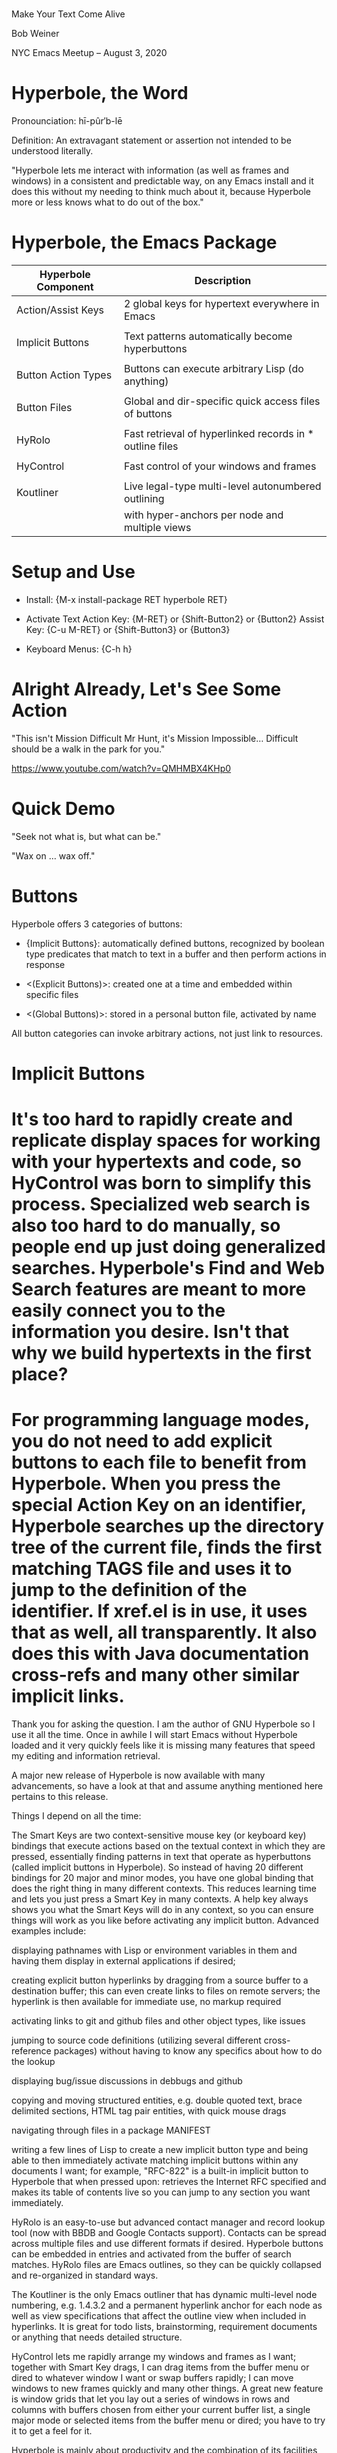 * [[file:hyperbole-banner.png]]

		        Make Your Text Come Alive


			      Bob Weiner


		 NYC Emacs Meetup  --  August 3, 2020


* Hyperbole, the Word

  Pronounciation: hī-pûr′b-lē

  Definition:     An extravagant statement or assertion
                  not intended to be understood literally.

    "Hyperbole lets me interact with information (as well as frames
    and windows) in a consistent and predictable way, on any Emacs
    install and it does this without my needing to think much about
    it, because Hyperbole more or less knows what to do out of the
    box."

* Hyperbole, the Emacs Package

  | Hyperbole Component | Description                                              |
  |---------------------+----------------------------------------------------------|
  | Action/Assist Keys  | 2 global keys for hypertext everywhere in Emacs          |
  |                     |                                                          |
  | Implicit Buttons    | Text patterns automatically become hyperbuttons          |
  |                     |                                                          |
  | Button Action Types | Buttons can execute arbitrary Lisp (do anything)         |
  |                     |                                                          |
  | Button Files        | Global and dir-specific quick access files of buttons    |
  |                     |                                                          |
  | HyRolo              | Fast retrieval of hyperlinked records in * outline files |
  |                     |                                                          |
  | HyControl           | Fast control of your windows and frames                  |
  |                     |                                                          |
  | Koutliner           | Live legal-type multi-level autonumbered outlining       |
  |                     | with hyper-anchors per node and multiple views           |


* Setup and Use

   - Install:        {M-x install-package RET hyperbole RET}

   - Activate Text
         Action Key: {M-RET}     or {Shift-Button2} or {Button2}
         Assist Key: {C-u M-RET} or {Shift-Button3} or {Button3}

   - Keyboard Menus: {C-h h}


* Alright Already, Let's See Some Action

  "This isn't Mission Difficult Mr Hunt, it's Mission Impossible...
   Difficult should be a walk in the park for you."

  https://www.youtube.com/watch?v=QMHMBX4KHp0


* Quick Demo

  "Seek not what is, but what can be."

  "Wax on ... wax off."


* Buttons

  Hyperbole offers 3 categories of buttons:

    - {Implicit Buttons}:   automatically defined buttons, recognized by boolean type
                            predicates that match to text in a buffer and then
                            perform actions in response

    - <(Explicit Buttons)>: created one at a time and embedded within specific files

    - <(Global Buttons)>:   stored in a personal button file, activated by name


   All button categories can invoke arbitrary actions, not just link to resources.


* Implicit Buttons



* 


* It's too hard to rapidly create and replicate display spaces for working with your hypertexts and code, so HyControl was born to simplify this process. Specialized web search is also too hard to do manually, so people end up just doing generalized searches. Hyperbole's Find and Web Search features are meant to more easily connect you to the information you desire. Isn't that why we build hypertexts in the first place?

* For programming language modes, you do not need to add explicit buttons to each file to benefit from Hyperbole. When you press the special Action Key on an identifier, Hyperbole searches up the directory tree of the current file, finds the first matching TAGS file and uses it to jump to the definition of the identifier. If xref.el is in use, it uses that as well, all transparently. It also does this with Java documentation cross-refs and many other similar implicit links.

Thank you for asking the question. I am the author of GNU Hyperbole so I use it all the time. Once in awhile I will start Emacs without Hyperbole loaded and it very quickly feels like it is missing many features that speed my editing and information retrieval.

A major new release of Hyperbole is now available with many advancements, so have a look at that and assume anything mentioned here pertains to this release.

Things I depend on all the time:

The Smart Keys are two context-sensitive mouse key (or keyboard key) bindings that execute actions based on the textual context in which they are pressed, essentially finding patterns in text that operate as hyperbuttons (called implicit buttons in Hyperbole). So instead of having 20 different bindings for 20 major and minor modes, you have one global binding that does the right thing in many different contexts. This reduces learning time and lets you just press a Smart Key in many contexts. A help key always shows you what the Smart Keys will do in any context, so you can ensure things will work as you like before activating any implicit button. Advanced examples include:

displaying pathnames with Lisp or environment variables in them and having them display in external applications if desired;

creating explicit button hyperlinks by dragging from a source buffer to a destination buffer; this can even create links to files on remote servers; the hyperlink is then available for immediate use, no markup required

activating links to git and github files and other object types, like issues

jumping to source code definitions (utilizing several different cross-reference packages) without having to know any specifics about how to do the lookup

displaying bug/issue discussions in debbugs and github

copying and moving structured entities, e.g. double quoted text, brace delimited sections, HTML tag pair entities, with quick mouse drags

navigating through files in a package MANIFEST

writing a few lines of Lisp to create a new implicit button type and being able to then immediately activate matching implicit buttons within any documents I want; for example, "RFC-822" is a built-in implicit button to Hyperbole that when pressed upon: retrieves the Internet RFC specified and makes its table of contents live so you can jump to any section you want immediately.

HyRolo is an easy-to-use but advanced contact manager and record lookup tool (now with BBDB and Google Contacts support). Contacts can be spread across multiple files and use different formats if desired. Hyperbole buttons can be embedded in entries and activated from the buffer of search matches. HyRolo files are Emacs outlines, so they can be quickly collapsed and re-organized in standard ways.

The Koutliner is the only Emacs outliner that has dynamic multi-level node numbering, e.g. 1.4.3.2 and a permanent hyperlink anchor for each node as well as view specifications that affect the outline view when included in hyperlinks. It is great for todo lists, brainstorming, requirement documents or anything that needs detailed structure.

HyControl lets me rapidly arrange my windows and frames as I want; together with Smart Key drags, I can drag items from the buffer menu or dired to whatever window I want or swap buffers rapidly; I can move windows to new frames quickly and many other things. A great new feature is window grids that let you lay out a series of windows in rows and columns with buffers chosen from either your current buffer list, a single major mode or selected items from the buffer menu or dired; you have to try it to get a feel for it.

Hyperbole is mainly about productivity and the combination of its facilities can improve your ability to get work done in Emacs dramatically. The included Hyperbole interactive DEMO covers much of this. Practice with it and see your speed with Emacs soar across your first week of use and continue to improve after that.

* HyControl

"Because I’m trying to prevent my poor hands from turning into gnarled, useless claws, I extensively use speech recognition software. Hyperbole’s frame and window controls let me set up workspaces and move stuff with a few vocal commands, without having to type or use a mouse.

In practice, fiddling with the frame sizes sounds like: “Hyperbole Frame Control. Press Period. Numeral 20. Go left ten. Press H. Press W. Press Q.” It’s just… great. I can’t say enough nice things about it. I always know I’ve found a killer piece of functionality when I find myself desperately wishing I had it everywhere. If I could control every window on my PC with the same ease as I can control Emacs frames, I’d be a very happy camper."


* Treemacs
* Ace Window
* Org Mode

*  Pathnames

    "DEMO#Global Buttons:2"   - with section anchor and relative line number

    "${hyperb:dir}/HY-NEWS"   - with Elisp or environment variable

*  Key Series

    {C-x 4 b *scratch* RET M-< "Insert any text.  That's cool!" RET RET M-<}

* Action Buttons

    <fill-column>  - Display variable values in the minibuffer

    <find-file-other-window (expand-file-name "DEMO" hyperb:dir)>  - execute Lisp expressions

      or the simpler:

    <hypb:find "${hyperb:dir}/HY-ABOUT")>

* Global Buttons

    {C-u C-h h g c test RET <hpath:find "${hyperb:dir}/HY-ABOUT")> RET}

    {C-h h g a test RET}

    {C-h h g d test RET}

* Grep or Error Messages

hactypes.el:442:   (let ((gbut-file (hpath:validate (hpath:substitute-value gbut:file)))
hactypes.el:451:  (mapcar 'list (gbut:label-list))
hactypes.el:455:  (gbut:act (hbut:key-to-label key)))

* Window Grids

    {C-u 0 M-x hycontrol-windows-grid RET python-mode RET 23 RET}


*                                Hyperbole Subsystems

* HyRolo Matches

    {C-x 4 r linux RET}

    {C-x 4 r (and linux products) RET}

* Koutliner

    {C-x o C-h h k e}

    <EXAMPLE.kotl, 4=012 |bc1e>


* Hyperbole, the Toolkit

  "Maybe think of Hyperbole as a bunch of primitives that help you
  organize and display text the way you want to, like Emacs outlining.
  Use that to structure sections within your personal button file and
  then add appropriate explicit and implicit buttons in each
  section.  Or use the Koutliner so you can link directly to
  autonumbered nodes. Or embed links within the comments of your code
  so people can reference related material quickly."



* Acknowledgements

  Mats Lidell - long-time co-maintainer of Hyperbole
                https://tinyurl.com/y2g5fvdu


  Chris Nuzum - first Hyperbole user who uses it to this day
  "I've been using Hyperbole for over 20 years and can't imagine Emacs without it."

  John Wiegley - has written about Hyperbole concepts

  Adrien Brochard - Quick Hyperbole blog posting with animated gifs
                    https://blog.abrochard.com/hyperbole-intro.html

  The FSF and GNU Project - providing a home for Hyperbole in GNU Elpa 

* 		    Resources

  Potential Workflows
    https://tinyurl.com/y57efmmr

  Summary of Hyperbole Uses
    https://tinyurl.com/yxp3kv5s

    Or after installing Hyperbole, try:
      {C-h h d w}

  Hyperbole Vision Quest Usage Articles
    https://tinyurl.com/y5db5bpa

  My Youtube with 2 Hyperbole Videos
    https://tinyurl.com/y453keke


Hyperbole's subsystems build on a few primitives included with Hyperbole plus its button infrastructure but otherwise are self contained and easily updated individually. Having them as one package saves a lot of effort in separate documentation, packaging and installation requirements.

Hyperbole is built so you can extend much of its behavior without understanding much about the underlying mechanics. For example, to add a new implicit button type, you write two new functions essentially: One that recognizes whether point is within whatever context represents a button of the type, i.e. whatever textual pattern you like. And then another function that applies an action to the text of the button, e.g. jumps to the definition of an identifier within some code.

You do similar things to extend each subsystem. The only case where you really have to understand a lot of internals is when trying to extend the core hypertext system. For the major subsystems: the outliner, contact manager and display manager, you can extend these without really understanding anything about any other part.

For instance, how is Window management and web search hub related?

It's too hard to rapidly create and replicate display spaces for working with your hypertexts and code, so HyControl was born to simplify this process. Specialized web search is also too hard to do manually, so people end up just doing generalized searches. Hyperbole's Find and Web Search features are meant to more easily connect you to the information you desire. Isn't that why we build hypertexts in the first place?

I understand the tool chest argument, but even then we should have multiple packages corresponding to each coherent component and a tool chest package that combines all of them.

Emacs does not yet have a notion of subpackages within packages. In Hyperbole, we have one Emacs package, a number of subsystems and modules within the subsystems. Seems pretty well modularized to me. Subsystems pretty much load when you use them.

3 months ago
I've recently started trying out ledger, which is a text file which records transactions (money went from here to there) and a program which reads that text file and makes sure everything balances out.

Anyway, in the comments I've started to record the PayPal transaction ID with text like 'paypal:<transaction id>'. After defining a new implicit button, I can press M-RET over that text and Hyperbole will open a web browser to that transaction. I've also made one for games I've bought on GOG: Hyperbole will open the receipt ID in a web browser.

Is that useful? I don't know. I could have just stored the URL directly, but I think that's a bit uglier and it's cool to be able to turn arbitrary text in to hyperlinks in arbitrary modes, and have one keypress that does what I want on all of them.


